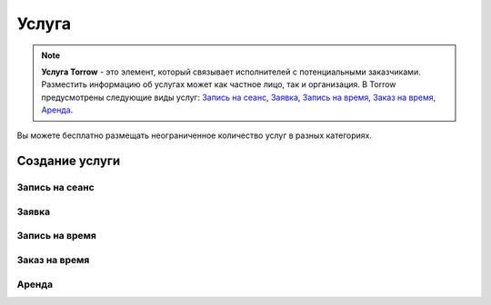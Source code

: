 .. _service-label:

Услуга
------

.. note:: **Услуга Torrow** - это элемент, который связывает исполнителей с потенциальными заказчиками. Разместить информацию об услугах может как частное лицо, так и организация. В Torrow предусмотрены следующие виды услуг: `Запись на сеанс`_, `Заявка`_, `Запись на время`_, `Заказ на время`_, `Аренда`_.

Вы можете бесплатно размещать неограниченное количество услуг в разных категориях.

Создание услуги
~~~~~~~~~~~~~~~

Запись на сеанс
"""""""""""""""

Заявка
""""""

Запись на время
"""""""""""""""

Заказ на время
""""""""""""""

Аренда
""""""